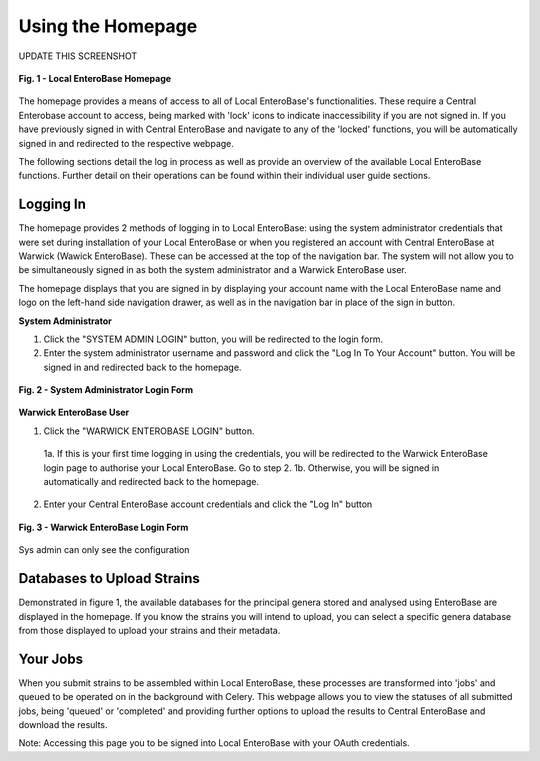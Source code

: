 Using the Homepage
-----------------------

UPDATE THIS SCREENSHOT

.. figure:: ../images/ceb_login.png
   :align: center
   :alt: Warwick EnteroBase Login Form

   **Fig. 1 - Local EnteroBase Homepage**

The homepage provides a means of access to all of Local EnteroBase's functionalities. These require a Central Enterobase account to access, being marked with 'lock' icons to indicate inaccessibility if you are not signed in.
If you have previously signed in with Central EnteroBase and navigate to any of the 'locked' functions, you will be automatically signed in and redirected to the respective webpage.

The following sections detail the log in process as well as provide an overview of the available Local EnteroBase functions. Further detail on their operations can be found within their individual user guide sections.

Logging In
============

The homepage provides 2 methods of logging in to Local EnteroBase: using the system administrator credentials that were set during installation of your Local EnteroBase
or when you registered an account with Central EnteroBase at Warwick (Wawick EnteroBase). These can be accessed at the top of the navigation bar. The system will not allow you to be simultaneously signed in
as both the system administrator and a Warwick EnteroBase user.

The homepage displays that you are signed in by displaying your account name with the Local EnteroBase name and logo on the left-hand side navigation drawer, as well as in the navigation bar in place of the sign in button.

**System Administrator**

1. Click the "SYSTEM ADMIN LOGIN" button, you will be redirected to the login form.
2. Enter the system administrator username and password and click the "Log In To Your Account" button. You will be signed in and redirected back to the homepage.

.. figure:: ../images/sys_login.png
   :align: center
   :alt: System Administrator Login Form

   **Fig. 2 - System Administrator Login Form**

**Warwick EnteroBase User**

1. Click the "WARWICK ENTEROBASE LOGIN" button.

  1a. If this is your first time logging in using the credentials, you will be redirected to the Warwick EnteroBase login page to authorise your Local EnteroBase. Go to step 2.
  1b. Otherwise, you will be signed in automatically and redirected back to the homepage.

2. Enter your Central EnteroBase account credentials and click the "Log In" button

.. figure:: ../images/ceb_login.png
   :align: center
   :alt: Warwick EnteroBase Login Form

   **Fig. 3 - Warwick EnteroBase Login Form**

Sys admin can only see the configuration

Databases to Upload Strains
======================================

Demonstrated in figure 1, the available databases for the principal genera stored and analysed using EnteroBase are displayed in the homepage. If you know the strains you will intend to upload, you can select a specific genera database from
those displayed to upload your strains and their metadata.

Your Jobs
============

When you submit strains to be assembled within Local EnteroBase, these processes are transformed into 'jobs' and queued to be operated on in the background with Celery.
This webpage allows you to view the statuses of all submitted jobs, being 'queued' or 'completed' and providing further options to upload the results to Central EnteroBase
and download the results.

Note: Accessing this page you to be signed into Local EnteroBase with your OAuth credentials.
